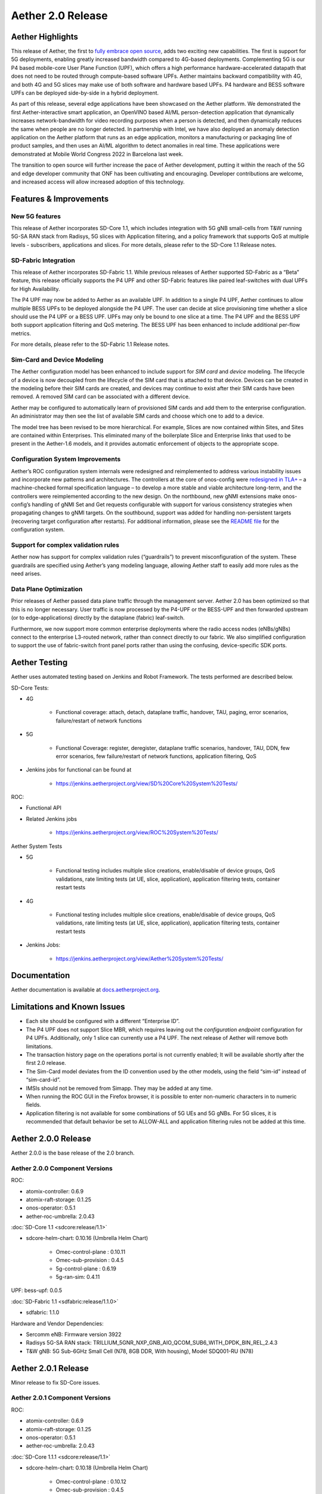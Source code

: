 Aether 2.0 Release
==================

Aether Highlights
-----------------

This release of Aether, the first to `fully embrace open
source <https://www.prnewswire.com/news-releases/onfs-leading-private-5g-connected-edge-platform-aether-now-released-to-open-source-301487587.html>`__,
adds two exciting new capabilities. The first is support for 5G
deployments, enabling greatly increased bandwidth compared to 4G-based
deployments. Complementing 5G is our P4 based mobile-core User Plane
Function (UPF), which offers a high performance hardware-accelerated
datapath that does not need to be routed through compute-based software
UPFs. Aether maintains backward compatibility with 4G, and both 4G and
5G slices may make use of both software and hardware based UPFs. P4
hardware and BESS software UPFs can be deployed side-by-side in a hybrid
deployment.

As part of this release, several edge applications have been showcased
on the Aether platform. We demonstrated the first Aether-interactive
smart application, an OpenVINO based AI/ML person-detection application
that dynamically increases network-bandwidth for video recording
purposes when a person is detected, and then dynamically reduces the
same when people are no longer detected. In partnership with Intel,
we have also deployed an anomaly detection application on the Aether
platform that runs as an edge application, monitors a manufacturing or
packaging line of product samples, and then uses an AI/ML algorithm to
detect anomalies in real time. These applications were demonstrated at
Mobile World Congress 2022 in Barcelona last week.

The transition to open source will further increase the pace of Aether
development, putting it within the reach of the 5G and edge developer
community that ONF has been cultivating and encouraging. Developer
contributions are welcome, and increased access will allow increased
adoption of this technology.

Features & Improvements
-----------------------

New 5G features
"""""""""""""""

This release of Aether incorporates SD-Core 1.1, which includes
integration with 5G gNB small-cells from T&W running 5G-SA RAN stack
from Radisys, 5G slices with Application filtering, and a policy
framework that supports QoS at multiple levels - subscribers,
applications and slices. For more details, please refer to the SD-Core
1.1 Release notes.

SD-Fabric Integration
"""""""""""""""""""""

This release of Aether incorporates SD-Fabric 1.1. While previous
releases of Aether supported SD-Fabric as a “Beta” feature, this release
officially supports the P4 UPF and other SD-Fabric features like paired
leaf-switches with dual UPFs for High Availability.

The P4 UPF may now be added to Aether as an available UPF. In addition
to a single P4 UPF, Aether continues to allow multiple BESS UPFs to be
deployed alongside the P4 UPF. The user can decide at slice provisioning
time whether a slice should use the P4 UPF or a BESS UPF. UPFs may only
be bound to one slice at a time. The P4 UPF and the BESS UPF both
support application filtering and QoS metering. The BESS UPF has been
enhanced to include additional per-flow metrics.

For more details, please refer to the SD-Fabric 1.1 Release notes.

Sim-Card and Device Modeling
""""""""""""""""""""""""""""

The Aether configuration model has been enhanced to include support for
*SIM card* and *device* modeling. The lifecycle of a device is now
decoupled from the lifecycle of the SIM card that is attached to that
device. Devices can be created in the modeling before their SIM cards
are created, and devices may continue to exist after their SIM cards
have been removed. A removed SIM card can be associated with a different
device.

Aether may be configured to automatically learn of provisioned SIM cards
and add them to the enterprise configuration. An administrator may then
see the list of available SIM cards and choose which one to add to a
device.

The model tree has been revised to be more hierarchical. For example,
Slices are now contained within Sites, and Sites are contained within
Enterprises. This eliminated many of the boilerplate Slice and
Enterprise links that used to be present in the Aether-1.6 models, and
it provides automatic enforcement of objects to the appropriate scope.

Configuration System Improvements
"""""""""""""""""""""""""""""""""

Aether’s ROC configuration system internals were redesigned and
reimplemented to address various instability issues and incorporate new
patterns and architectures. The controllers at the core of onos-config
were `redesigned in
TLA+ <https://github.com/onosproject/onos-tlaplus/blob/master/Config/Config.pdf>`__
– a machine-checked formal specification language – to develop a more
stable and viable architecture long-term, and the controllers were
reimplemented according to the new design. On the northbound, new gNMI
extensions make onos-config’s handling of gNMI Set and Get requests
configurable with support for various consistency strategies when
propagating changes to gNMI targets. On the southbound, support was
added for handling non-persistent targets (recovering target
configuration after restarts). For additional information, please see
the `README
file <https://github.com/onosproject/onos-config/blob/master/docs/README.md>`__
for the configuration system.

Support for complex validation rules
""""""""""""""""""""""""""""""""""""

Aether now has support for complex validation rules (“guardrails”) to
prevent misconfiguration of the system. These guardrails are specified
using Aether’s yang modeling language, allowing Aether staff to easily
add more rules as the need arises.

Data Plane Optimization
"""""""""""""""""""""""

Prior releases of Aether passed data plane traffic through the
management server. Aether 2.0 has been optimized so that this is no
longer necessary. User traffic is now processed by the P4-UPF or the
BESS-UPF and then forwarded upstream (or to edge-applications) directly
by the dataplane (fabric) leaf-switch.

Furthermore, we now support more common enterprise deployments where the
radio access nodes (eNBs/gNBs) connect to the enterprise L3-routed
network, rather than connect directly to our fabric. We also simplified
configuration to support the use of fabric-switch front panel ports
rather than using the confusing, device-specific SDK ports.

Aether Testing
--------------

Aether uses automated testing based on Jenkins and Robot Framework. The
tests performed are described below.

SD-Core Tests:

* 4G

   * Functional coverage: attach, detach, dataplane traffic, handover,
     TAU, paging, error scenarios, failure/restart of network
     functions

* 5G

   * Functional Coverage: register, deregister, dataplane traffic
     scenarios, handover, TAU, DDN, few error scenarios, few
     failure/restart of network functions, application filtering,
     QoS

* Jenkins jobs for functional can be found at

   * https://jenkins.aetherproject.org/view/SD%20Core%20System%20Tests/

ROC:

* Functional API

* Related Jenkins jobs

   * https://jenkins.aetherproject.org/view/ROC%20System%20Tests/

Aether System Tests

* 5G

   * Functional testing includes multiple slice creations,
     enable/disable of device groups, QoS validations, rate limiting
     tests (at UE, slice, application), application filtering tests,
     container restart tests

* 4G

   * Functional testing includes multiple slice creations,
     enable/disable of device groups, QoS validations, rate limiting
     tests (at UE, slice, application), application filtering tests,
     container restart tests

* Jenkins Jobs:

   * https://jenkins.aetherproject.org/view/Aether%20System%20Tests/

Documentation
-------------

Aether documentation is available at
`docs.aetherproject.org <http://docs.aetherproject.org>`__.

Limitations and Known Issues
----------------------------

*  Each site should be configured with a different “Enterprise ID”.

*  The P4 UPF does not support Slice MBR, which requires leaving out the
   `configuration endpoint` configuration for P4 UPFs.
   Additionally, only 1 slice can currently use a P4 UPF. The next
   release of Aether will remove both limitations.

*  The transaction history page on the operations portal is not
   currently enabled; It will be available shortly after the first
   2.0 release.

*  The Sim-Card model deviates from the ID convention used by the other
   models, using the field “sim-id” instead of “sim-card-id”.

*  IMSIs should not be removed from Simapp. They may be added at any
   time.

*  When running the ROC GUI in the Firefox browser, it is possible to enter
   non-numeric characters in to numeric fields.

*  Application filtering is not available for some combinations of 5G UEs and
   5G gNBs. For 5G slices, it is recommended that default behavior be set to
   ALLOW-ALL and application filtering rules not be added at this time.

Aether 2.0.0 Release
--------------------

Aether 2.0.0 is the base release of the 2.0 branch.

Aether 2.0.0 Component Versions
"""""""""""""""""""""""""""""""

ROC:

* atomix-controller: 0.6.9

* atomix-raft-storage: 0.1.25

* onos-operator: 0.5.1

* aether-roc-umbrella: 2.0.43

:doc:`SD-Core 1.1 <sdcore:release/1.1>`

* sdcore-helm-chart: 0.10.16 (Umbrella Helm Chart)

   * Omec-control-plane : 0.10.11

   * Omec-sub-provision : 0.4.5

   * 5g-control-plane : 0.6.19

   * 5g-ran-sim: 0.4.11

UPF: bess-upf: 0.0.5

:doc:`SD-Fabric 1.1 <sdfabric:release/1.1.0>`

* sdfabric: 1.1.0

Hardware and Vendor Dependencies:

* Sercomm eNB: Firmware version 3922

* Radisys 5G-SA RAN stack: TRILLIUM_5GNR_NXP_GNB_AIO_QCOM_SUB6_WITH_DPDK_BIN_REL_2.4.3

* T&W gNB: 5G Sub-6GHz Small Cell (N78, 8GB DDR, With housing), Model SDQ001-RU (N78)

Aether 2.0.1 Release
--------------------

Minor release to fix SD-Core issues.

Aether 2.0.1 Component Versions
"""""""""""""""""""""""""""""""

ROC:

* atomix-controller: 0.6.9

* atomix-raft-storage: 0.1.25

* onos-operator: 0.5.1

* aether-roc-umbrella: 2.0.43

:doc:`SD-Core 1.1.1 <sdcore:release/1.1>`

* sdcore-helm-chart: 0.10.18 (Umbrella Helm Chart)

   * Omec-control-plane : 0.10.12

   * Omec-sub-provision : 0.4.5

   * 5g-control-plane : 0.6.20

   * 5g-ran-sim: 0.4.12

UPF: bess-upf: 0.0.5

:doc:`SD-Fabric 1.1 <sdfabric:release/1.1.0>`

* sdfabric: 1.1.0

Hardware and Vendor Dependencies:

* Sercomm eNB: Firmware version 3922

* Radisys 5G-SA RAN stack: TRILLIUM_5GNR_NXP_GNB_AIO_QCOM_SUB6_WITH_DPDK_BIN_REL_2.4.3

* T&W gNB: 5G Sub-6GHz Small Cell (N78, 8GB DDR, With housing), Model SDQ001-RU (N78)


Aether 2.0.2 Release
--------------------

Minor release to fix ROC and GUI related issues.

* Fetching of intermediate lists within the configuration tree, for example Applications, is now supported.

* Subscriber-Proxy now supports deletes / shrinking of IMSI ranges.

* Fixed a bug where sdcore-adapter would fail to propagate a deleted device-group or slice to the core.

* Improvements to logging in sdcore-adapter, and a REST endpoint to dynamically change log levels.

* An endpoint has been added to the aether-roc-api that allows fetching of IP addresses for devices.

* GUI: Added the ability to remove SIM Cards from Devices.

* GUI: Fixed a bug where IP-Domains were not loaded properly in Device-Group edit page.

* GUI: Display a reason why the Application select box might be empty in a Slice.

* GUI: Transaction list is now populated.


Aether 2.0.2 Component Versions
"""""""""""""""""""""""""""""""

ROC:

* atomix-controller: 0.6.9

* atomix-raft-storage: 0.1.25

* onos-operator: 0.5.1

* aether-roc-umbrella: 2.0.47

:doc:`SD-Core 1.1.1 <sdcore:release/1.1>`

* sdcore-helm-chart: 0.10.18 (Umbrella Helm Chart)

   * Omec-control-plane : 0.10.12

   * Omec-sub-provision : 0.4.5

   * 5g-control-plane : 0.6.20

   * 5g-ran-sim: 0.4.12

UPF: bess-upf: 0.0.5

:doc:`SD-Fabric 1.1 <sdfabric:release/1.1.1>`

* sdfabric: 1.1.1

Hardware and Vendor Dependencies:

* Sercomm eNB: Firmware version 3922

* Radisys 5G-SA RAN stack: TRILLIUM_5GNR_NXP_GNB_AIO_QCOM_SUB6_WITH_DPDK_BIN_REL_2.4.3

* T&W gNB: 5G Sub-6GHz Small Cell (N78, 8GB DDR, With housing), Model SDQ001-RU (N78)
